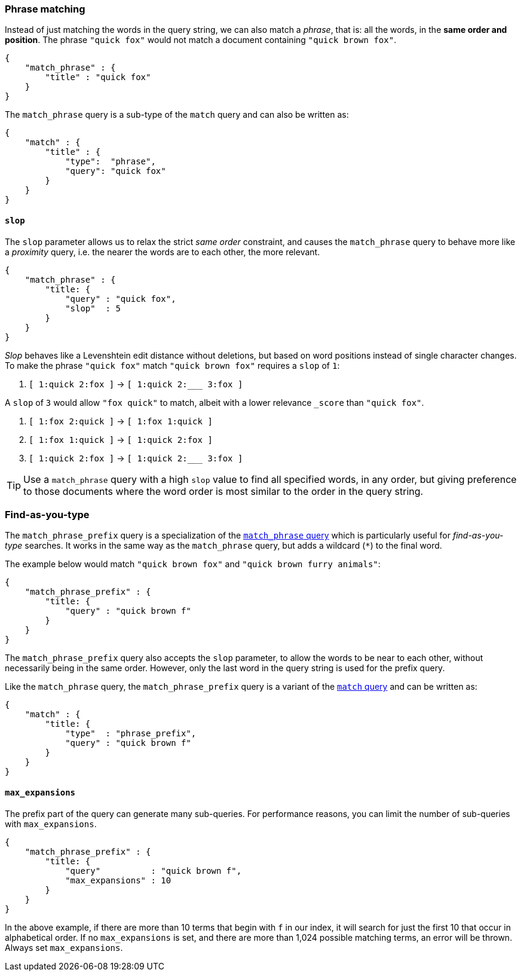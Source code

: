 
[[match-phrase-query]]
=== Phrase matching

Instead of just matching the words in the query string, we can also
match a _phrase_, that is: all the words, in the *same order and position*.
The phrase `"quick fox"` would not match a document containing
`"quick brown fox"`.

    {
        "match_phrase" : {
            "title" : "quick fox"
        }
    }

****
The `match_phrase` query is a sub-type of the `match` query and can also be
written as:

    {
        "match" : {
            "title" : {
                "type":  "phrase",
                "query": "quick fox"
            }
        }
    }
****


==== `slop`

The `slop` parameter allows us to relax the strict _same order_ constraint,
and causes the `match_phrase` query to behave more like a _proximity_ query,
i.e. the nearer the words are to each other, the more relevant.

    {
        "match_phrase" : {
            "title: {
                "query" : "quick fox",
                "slop"  : 5
            }
        }
    }

_Slop_ behaves like a Levenshtein edit distance without deletions, but based
on word positions instead of single character changes.  To make the phrase
`"quick fox"` match `"quick brown fox"` requires a `slop` of `1`:

1.  `[ 1:quick 2:fox ]` -> `[ 1:quick 2:___ 3:fox ]`

A `slop` of `3` would allow `"fox quick"` to match, albeit with a
lower relevance `_score` than `"quick fox"`.

1. `[ 1:fox 2:quick ]` -> `[ 1:fox 1:quick ]`
2. `[ 1:fox 1:quick ]` -> `[ 1:quick 2:fox ]`
3. `[ 1:quick 2:fox ]` -> `[ 1:quick 2:___ 3:fox ]`

[TIP]
====
Use a `match_phrase` query with a high `slop` value to find all specified words,
in any order, but giving preference to those documents where the word order
is most similar to the order in the query string.
====


[[match-phrase-prefix-query]]
=== Find-as-you-type

The `match_phrase_prefix` query is a specialization of the
<<match-phrase-query,`match_phrase` query>> which is particularly useful
for _find-as-you-type_ searches.  It works in the same way as the
`match_phrase` query, but adds a wildcard (`*`) to the final word.

The example below would match `"quick brown fox"` and
`"quick brown furry animals"`:

    {
        "match_phrase_prefix" : {
            "title: {
                "query" : "quick brown f"
            }
        }
    }

The `match_phrase_prefix` query also accepts the `slop`
parameter, to allow the words to be near to each other, without necessarily
being in the same order. However, only the last word in the query string
is used for the prefix query.

****
Like the `match_phrase` query, the `match_phrase_prefix` query is a variant
of the <<match-query,`match` query>> and can be written as:

    {
        "match" : {
            "title: {
                "type"  : "phrase_prefix",
                "query" : "quick brown f"
            }
        }
    }
****


==== `max_expansions`

The prefix part of the query can generate many sub-queries. For performance
reasons, you can limit the number of sub-queries with `max_expansions`.

    {
        "match_phrase_prefix" : {
            "title: {
                "query"          : "quick brown f",
                "max_expansions" : 10
            }
        }
    }

In the above example, if there are more than 10 terms that begin with `f` in
our index, it will search for just the first 10 that occur in alphabetical
order. If no `max_expansions` is set, and there are more than 1,024
possible matching terms, an error will be thrown.  Always set
`max_expansions`.

